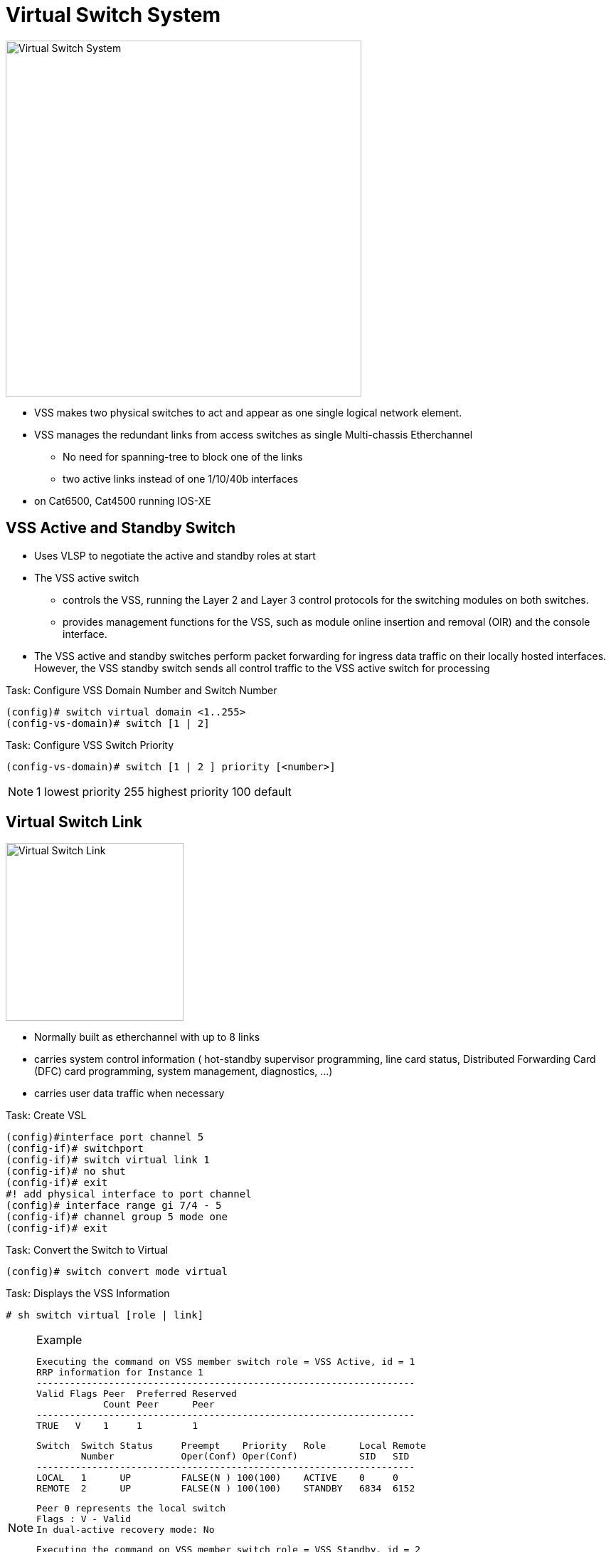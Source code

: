 = Virtual Switch System

image::vss.png[Virtual Switch System, 500, 500, float='right']

- VSS makes two physical switches to act and appear as one single logical network element.
- VSS manages the redundant links from access switches  as single Multi-chassis Etherchannel
  ** No need for spanning-tree to block one of the links
  ** two active links instead of one 1/10/40b interfaces
- on Cat6500, Cat4500 running IOS-XE

== VSS Active and Standby Switch

- Uses VLSP to negotiate the active and standby roles at start

- The VSS active switch
 * controls the VSS, running the Layer 2 and Layer 3 control protocols for the switching modules on both switches.
 * provides management functions for the VSS, such as module online insertion and removal (OIR)
and the console interface.
- The VSS active and standby switches perform packet forwarding for ingress data traffic
on their locally hosted interfaces. However, the VSS standby switch sends all control traffic
to the VSS active switch for processing


.Task: Configure VSS Domain Number and Switch Number
----
(config)# switch virtual domain <1..255>
(config-vs-domain)# switch [1 | 2]
----

.Task: Configure VSS Switch Priority
----
(config-vs-domain)# switch [1 | 2 ] priority [<number>]
----
NOTE: 1 lowest priority 255 highest priority 100 default

== Virtual Switch Link

image::vss-logical.png[Virtual Switch Link, 250, 250, float='right']

- Normally built as etherchannel with up to 8 links
- carries system control information
  (
  hot-standby supervisor programming,
  line card status,
  Distributed Forwarding Card (DFC) card programming,
  system management, diagnostics, ...
  )
- carries user data traffic when necessary

.Task: Create VSL
----
(config)#interface port channel 5
(config-if)# switchport
(config-if)# switch virtual link 1
(config-if)# no shut
(config-if)# exit
#! add physical interface to port channel
(config)# interface range gi 7/4 - 5
(config-if)# channel group 5 mode one
(config-if)# exit
----

.Task: Convert the Switch to Virtual
----
(config)# switch convert mode virtual
----

.Task: Displays the VSS Information
----
# sh switch virtual [role | link]
----

.Example
[NOTE]
====

  Executing the command on VSS member switch role = VSS Active, id = 1
  RRP information for Instance 1
  --------------------------------------------------------------------
  Valid Flags Peer  Preferred Reserved
              Count Peer      Peer
  --------------------------------------------------------------------
  TRUE   V    1     1         1

  Switch  Switch Status     Preempt    Priority   Role      Local Remote
          Number            Oper(Conf) Oper(Conf)           SID   SID
  --------------------------------------------------------------------
  LOCAL   1      UP         FALSE(N ) 100(100)    ACTIVE    0     0
  REMOTE  2      UP         FALSE(N ) 100(100)    STANDBY   6834  6152

  Peer 0 represents the local switch
  Flags : V - Valid
  In dual-active recovery mode: No

  Executing the command on VSS member switch role = VSS Standby, id = 2
  RRP information for Instance 2
  --------------------------------------------------------------------
  Valid Flags Peer  Preferred Reserved
              Count Peer      Peer
  --------------------------------------------------------------------
  TRUE  V     1     1         1

  Switch  Switch Status Preempt     Priority    Role    Local Remote
          Number        Oper(Conf)  Oper(Conf)          SID   SID
  --------------------------------------------------------------------
  LOCAL   2       UP    FALSE(N )   100(100)    STANDBY 0     0
  REMOTE  1       UP    FALSE(N )   100(100)    ACTIVE 6152 6834

  Peer 0 represents the local switch
  Flags : V - Valid
  In dual-active recovery mode: No

====


.Task: Displays the VSL Information
----
# sh switch virtual link
----
.Example
[NOTE]
====
----
  Executing the command on VSS member switch role = VSS Active, id = 1
  VSL Status : UP
  VSL Uptime : 3 minutes
  VSL Control Link : Gi1/7/4
  Executing the command on VSS member switch role = VSS Standby, id = 2
  VSL Status : UP
  VSL Uptime : 3 minutes
  VSL Control Link : Gi2/4/45
----
====


== Multi-chassis Ethernet Channel

- VSS enables the creation of Multichassis EtherChannel (MEC), which is an EtherChannel whose member ports can be
distributed across the member switches in a VSS.

- Because non-VSS switches connected to a VSS view the MEC as a standard EtherChannel,
non-VSS switches can connect in a dual-homed manner.

- Traffic traversing the MEC can be load balanced locally within a VSS member switch much like that of standard EtherChannels.
- Cisco MEC supports dynamic configuration (LACP and PAgP) as well as static EtherChannel configuration.
- In total, a VSS can support a maximum of 256 EtherChannels. This limit applies to the total number of regular EtherChannels and
MECs.




